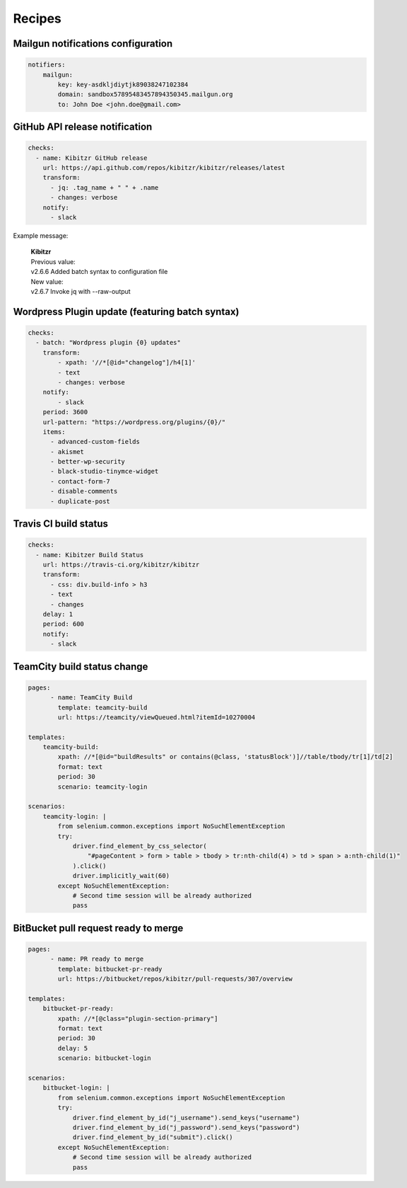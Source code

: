 =======
Recipes
=======

Mailgun notifications configuration
-----------------------------------

.. code-block:: yaml

    notifiers:
        mailgun:
            key: key-asdkljdiytjk89038247102384
            domain: sandbox57895483457894350345.mailgun.org
            to: John Doe <john.doe@gmail.com>


GitHub API release notification
-------------------------------

.. code-block:: yaml

    checks:
      - name: Kibitzr GitHub release
        url: https://api.github.com/repos/kibitzr/kibitzr/releases/latest
        transform:
          - jq: .tag_name + " " + .name
          - changes: verbose
        notify:
          - slack

Example message:

    | **Kibitzr**
    | Previous value:
    | v2.6.6 Added batch syntax to configuration file
    | New value:
    | v2.6.7 Invoke jq with --raw-output


Wordpress Plugin update (featuring batch syntax)
------------------------------------------------

.. code-block:: yaml

    checks:
      - batch: "Wordpress plugin {0} updates"
        transform:
            - xpath: '//*[@id="changelog"]/h4[1]'
            - text
            - changes: verbose
        notify:
            - slack
        period: 3600
        url-pattern: "https://wordpress.org/plugins/{0}/" 
        items:
          - advanced-custom-fields
          - akismet
          - better-wp-security
          - black-studio-tinymce-widget
          - contact-form-7
          - disable-comments
          - duplicate-post


Travis CI build status
----------------------

.. code-block:: yaml

    checks:
      - name: Kibitzer Build Status
        url: https://travis-ci.org/kibitzr/kibitzr
        transform:
          - css: div.build-info > h3
          - text
          - changes
        delay: 1
        period: 600
        notify:
          - slack

TeamCity build status change
----------------------------
    
.. code-block:: yaml

    pages:
	  - name: TeamCity Build
	    template: teamcity-build
	    url: https://teamcity/viewQueued.html?itemId=10270004

    templates:
        teamcity-build:
            xpath: //*[@id="buildResults" or contains(@class, 'statusBlock')]//table/tbody/tr[1]/td[2]
            format: text
            period: 30
            scenario: teamcity-login

    scenarios:
        teamcity-login: |
            from selenium.common.exceptions import NoSuchElementException
            try:
                driver.find_element_by_css_selector(
                    "#pageContent > form > table > tbody > tr:nth-child(4) > td > span > a:nth-child(1)"
                ).click()
                driver.implicitly_wait(60)
            except NoSuchElementException:
                # Second time session will be already authorized
                pass


BitBucket pull request ready to merge
-------------------------------------

.. code-block:: yaml

    pages:
	  - name: PR ready to merge
	    template: bitbucket-pr-ready
	    url: https://bitbucket/repos/kibitzr/pull-requests/307/overview

    templates:
        bitbucket-pr-ready:
            xpath: //*[@class="plugin-section-primary"]
            format: text
            period: 30
            delay: 5
            scenario: bitbucket-login

    scenarios:
        bitbucket-login: |
            from selenium.common.exceptions import NoSuchElementException
            try:
                driver.find_element_by_id("j_username").send_keys("username")
                driver.find_element_by_id("j_password").send_keys("password")
                driver.find_element_by_id("submit").click()
            except NoSuchElementException:
                # Second time session will be already authorized
                pass
